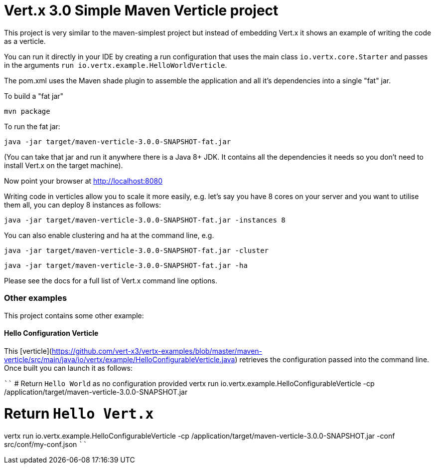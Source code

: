 = Vert.x 3.0 Simple Maven Verticle project

This project is very similar to the maven-simplest project but instead of embedding Vert.x it shows an example
of writing the code as a verticle.

You can run it directly in your IDE by creating a run configuration that uses the main class `io.vertx.core.Starter`
and passes in the arguments `run io.vertx.example.HelloWorldVerticle`.

The pom.xml uses the Maven shade plugin to assemble the application and all it's dependencies into a single "fat" jar.

To build a "fat jar"

    mvn package

To run the fat jar:

    java -jar target/maven-verticle-3.0.0-SNAPSHOT-fat.jar

(You can take that jar and run it anywhere there is a Java 8+ JDK. It contains all the dependencies it needs so you
don't need to install Vert.x on the target machine).

Now point your browser at http://localhost:8080

Writing code in verticles allow you to scale it more easily, e.g. let's say you have 8 cores on your server and you
want to utilise them all, you can deploy 8 instances as follows:

    java -jar target/maven-verticle-3.0.0-SNAPSHOT-fat.jar -instances 8

You can also enable clustering and ha at the command line, e.g.

    java -jar target/maven-verticle-3.0.0-SNAPSHOT-fat.jar -cluster

    java -jar target/maven-verticle-3.0.0-SNAPSHOT-fat.jar -ha

Please see the docs for a full list of Vert.x command line options.

### Other examples

This project contains some other example:

#### Hello Configuration Verticle

This [verticle](https://github.com/vert-x3/vertx-examples/blob/master/maven-verticle/src/main/java/io/vertx/example/HelloConfigurableVerticle.java) retrieves the configuration passed into the command line. Once built you can launch it as follows:

````
# Return `Hello World` as no configuration provided
vertx run io.vertx.example.HelloConfigurableVerticle -cp  /application/target/maven-verticle-3.0.0-SNAPSHOT.jar

# Return `Hello Vert.x`
vertx run io.vertx.example.HelloConfigurableVerticle -cp  /application/target/maven-verticle-3.0.0-SNAPSHOT.jar -conf
 src/conf/my-conf.json
````

